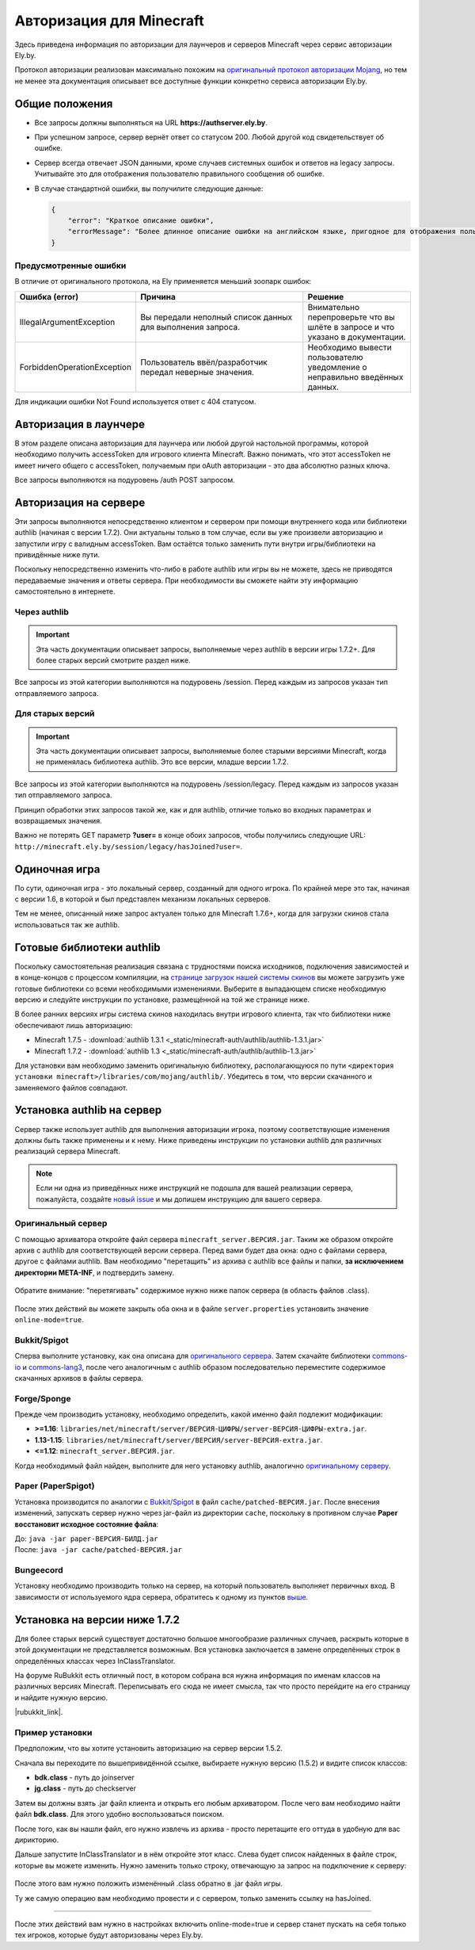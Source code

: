 Авторизация для Minecraft
-------------------------

Здесь приведена информация по авторизации для лаунчеров и серверов Minecraft через сервис авторизации Ely.by.

Протокол авторизации реализован максимально похожим на `оригинальный протокол авторизации Mojang <http://wiki.vg/Authentication>`_,
но тем не менее эта документация описывает все доступные функции конкретно сервиса авторизации Ely.by.

Общие положения
===============

* Все запросы должны выполняться на URL **https://authserver.ely.by**.

* При успешном запросе, сервер вернёт ответ со статусом 200. Любой другой код свидетельствует об ошибке.

* Сервер всегда отвечает JSON данными, кроме случаев системных ошибок и ответов на legacy запросы. Учитывайте это для
  отображения пользователю правильного сообщения об ошибке.

* В случае стандартной ошибки, вы получилите следующие данные:

  .. code-block:: javascript

     {
         "error": "Краткое описание ошибки",
         "errorMessage": "Более длинное описание ошибки на английском языке, пригодное для отображения пользователю."
     }

Предусмотренные ошибки
~~~~~~~~~~~~~~~~~~~~~~

В отличие от оригинального протокола, на Ely применяется меньший зоопарк ошибок:

.. list-table::
   :widths: 20 50 30
   :header-rows: 1

   * - Ошибка (error)
     - Причина
     - Решение
   * - IllegalArgumentException
     - Вы передали неполный список данных для выполнения запроса.
     - Внимательно перепроверьте что вы шлёте в запросе и что указано в документации.
   * - ForbiddenOperationException
     - Пользователь ввёл/разработчик передал неверные значения.
     - Необходимо вывести пользователю уведомление о неправильно введённых данных.

Для индикации ошибки Not Found используется ответ с 404 статусом.

Авторизация в лаунчере
======================

В этом разделе описана авторизация для лаунчера или любой другой настольной программы, которой необходимо получить
accessToken для игрового клиента Minecraft. Важно понимать, что этот accessToken не имеет ничего общего с accessToken,
получаемым при oAuth авторизации - это два абсолютно разных ключа.

Все запросы выполняются на подуровень /auth POST запросом.

.. function:: /auth/authenticate

   Непосредственная авторизация пользователя, используя его логин (ник или e-mail) и пароль.

   :param string username: Никнейм пользователя или его e-mail (более предпочтительно).
   :param string password: Пароль пользователя.
   :param string clientToken: Уникальный токен лаунчера пользователя.

   Успешный ответ:

   .. code-block:: javascript

      {
          'accessToken': "Длинная_строка_содержащая_access_token",
          'clientToken': "Переданный_в_запросе_client_token",
          'availableProfiles': {}, /* См. ниже */
          'selectedProfile': {
              'id': "Длинная_строка_с_uuid_пользователя",
              'name': "Текущий_nickname_пользователя",
              'legacy': false
          }
      }

   **availableProfiles** содержит в себе массив с одним элементом, таким же, как и selectedProfile. Добавлено только для
   соответствия оригинальному протоколу и на деле не используется самими Mojang.

   Касательно параметра **legacy** в selectedProfile в оригинальном протоколе явно не даны пояснения на счёт этого
   параметра, но сказано, что обычно он в false. Возможно, он как-то используется официальным лаунчером.

.. function:: /auth/refresh

   Обновляет валидный accessToken. Этот запрос позволяет не хранить на клиенте его пароль, а оперировать только сохранённым
   значением accessToken для практически бесконечной возможности проходить авторизацию.

   :param string accessToken: Уникальный ключ, полученый после авторизации.
   :param string clientToken: Уникальный идентификатор клиента, относительно которого получен accessToken.

   .. note:: В оригинальном протоколе так же передаётся значение selectedProfile, но на деле от него мало что зависит и
             для идентификации пользователя достаточно только этих двух параметров. Наш сервер не обидится, увидив его -
             он просто его проигнорирует.

   В случае получения какой-либо предусмотренной ошибки, следует заново запросить пароль пользователя и произвести
   обычную авторизацию.

   Успешный ответ:

   .. code-block:: javascript

      {
          'accessToken': "Новая_длинная_строка_ содержащая_access_token",
          'clientToken': "Переданный_в_запросе_client_token",
          'selectedProfile': {
              'id': "Длинная_строка_с_uuid_пользователя",
              'name': "Текущий_nickname_пользователя",
              'legacy': false
          }
      }

.. function:: /auth/validate

   Этот запрос позволяет проверить валиден ли указанный accessToken или нет. Этот запрос не обновляет токен и его время
   жизни, а только позволяет удостовериться, что он ещё действительный.

   :param string accessToken: Уникальный ключ, полученый после авторизации.

   Успешным ответом будет являться пустое тело. При ошибке будет получен **400** или **401** статус. Пример ответа сервера
   при отправке истёкшего токена:

   .. code-block:: javascript

     {
         "error: "ForbiddenOperationException",
         "errorMessage": "Token expired."
     }

.. function:: /auth/signout

   Этот запрос позволяет выполнить инвалидацию всех выданных пользователю токенов.

   :param string username: Никнейм пользователя или его e-mail (более предпочтительно).
   :param string password: Пароль пользователя.

   Успешным ответом будет являться пустое тело. Ориентируйтесь на поле **error** в теле ответа.

.. function:: /auth/invalidate

   Запрос позволяет инвалидировать accessToken. В случае, если переданный токен не удастся найти в хранилище токенов,
   ошибка не будет сгенерирована и вы получите успешный ответ.

   Входные параметры:

   :param string accessToken: Уникальный ключ, полученый после авторизации.
   :param string clientToken: Уникальный идентификатор клиента, относительно которого получен accessToken.

   Успешным ответом будет являться пустое тело. Ориентируйтесь на поле **error** в теле ответа.

Авторизация на сервере
======================

Эти запросы выполняются непосредственно клиентом и сервером при помощи внутреннего кода или библиотеки authlib
(начиная с версии 1.7.2). Они актуальны только в том случае, если вы уже произвели авторизацию и запустили игру с валидным
accessToken. Вам остаётся только заменить пути внутри игры/библиотеки на привидённые ниже пути.

Поскольку непосредственно изменить что-либо в работе authlib или игры вы не можете, здесь не приводятся передаваемые значения
и ответы сервера. При необходимости вы сможете найти эту информацию самостоятельно в интернете.

Через authlib
~~~~~~~~~~~~~

.. important:: Эта часть документации описывает запросы, выполняемые через authlib в версии игры 1.7.2+. Для более старых
               версий смотрите раздел ниже.

Все запросы из этой категории выполняются на подуровень /session. Перед каждым из запросов указан тип отправляемого запроса.

.. function:: POST /session/join

   Запрос на этот URL производится клиентом в момент подключения к серверу с online-mode=true.

.. function:: GET /session/hasJoined

   Запрос на этот URL выполняет сервер с online-mode=true после того, как клиент, пытающийся к нему подключится, успешно
   выполнит join запрос.

   .. attention:: Внутри тела ответа есть параметр **properties**, который, в свою очередь, содержит поле **value** с
                  закодированной в ней base64 строкой. В оригинальной системе авторизации данные зашифрованы с помощью
                  приватного ключа и расшифровывались на клиенте с помощью публичного.

                  Ely, в свою очередь, **не выполняет шифрацию вовсе**, поэтому вам необходимо отключить проверку подписи в
                  библиотеке authlib. В противном случае текстуры всегда будут признаваться невалидными.

Для старых версий
~~~~~~~~~~~~~~~~~

.. important:: Эта часть документации описывает запросы, выполняемые более старыми версиями Minecraft, когда не применялась
               библиотека authlib. Это все версии, младше версии 1.7.2.

Все запросы из этой категории выполняются на подуровень /session/legacy. Перед каждым из запросов указан тип отправляемого запроса.

Принцип обработки этих запросов такой же, как и для authlib, отличие только во входных параметрах и возвращаемых значения.

.. function:: GET /session/legacy/join

   Запрос на этот URL производится клиентом в момент подключения к серверу с online-mode=true.

.. function:: GET /session/legacy/hasJoined

   Запрос на этот URL выполняет сервер с online-mode=true после того, как клиент, пытающийся к нему подключится, успешно
   выполнит join запрос.

Важно не потерять GET параметр **?user=** в конце обоих запросов, чтобы получились следующие URL:
``http://minecraft.ely.by/session/legacy/hasJoined?user=``.

Одиночная игра
==============

По сути, одиночная игра - это локальный сервер, созданный для одного игрока. По крайней мере это так, начиная с версии 1.6,
в которой и был представлен механизм локальных серверов.

Тем не менее, описанный ниже запрос актуален только для Minecraft 1.7.6+, когда для загрузки скинов стала использоваться
так же authlib.

.. _profile-request:

.. function:: GET /session/profile/{uuid}

   Запрос на этот URL выполняется клиентом в одиночной игре на локальном сервере (созданном посредством самой игры).
   В URL передаётся UUID пользователя, с которым был запущен клиент, а в ответ получается информация о текстурах игрока
   в таком же формате, как и при hasJoined запросе.

Готовые библиотеки authlib
==========================

Поскольку самостоятельная реализация связана с трудностями поиска исходников, подключения зависимостей и в конце-концов
с процессом компиляции, на `странице загрузок нашей системы скинов <//ely.by/load>`_ вы можете загрузить уже
готовые библиотеки со всеми необходимыми изменениями. Выберите в выпадающем списке необходимую версию и следуйте
инструкции по установке, размещённой на той же странице ниже.

В более ранних версиях игры система скинов находилась внутри игрового клиента, так что библиотеки ниже обеспечивают
лишь авторизацию:

* Minecraft 1.7.5 - :download:`authlib 1.3.1 <_static/minecraft-auth/authlib/authlib-1.3.1.jar>`

* Minecraft 1.7.2 - :download:`authlib 1.3 <_static/minecraft-auth/authlib/authlib-1.3.jar>`

Для установки вам необходимо заменить оригинальную библиотеку, располагающуюся по пути
``<директория установки minecraft>/libraries/com/mojang/authlib/``. Убедитесь в том, что версии скачанного и заменяемого
файлов совпадают.

.. _install-server:

Установка authlib на сервер
===========================

Сервер также использует authlib для выполнения авторизации игрока, поэтому соответствующие изменения должны быть
также применены и к нему. Ниже приведены инструкции по установки authlib для различных реализаций сервера Minecraft.

.. note:: Если ни одна из приведённых ниже инструкций не подошла для вашей реализации сервера, пожалуйста,
          создайте `новый issue <https://github.com/elyby/docs/issues/new>`_ и мы допишем инструкцию для вашего сервера.

.. _vanilla:

Оригинальный сервер
~~~~~~~~~~~~~~~~~~~

С помощью архиватора откройте файл сервера ``minecraft_server.ВЕРСИЯ.jar``. Таким же образом откройте архив с
authlib для соответствующей версии сервера. Перед вами будет два окна: одно с файлами сервера, другое с файлами authlib.
Вам необходимо "перетащить" из архива с authlib все файлы и папки, **за исключением директории META-INF**, и подтвердить
замену.

.. figure:: _static/minecraft-auth/authlib-install.png
   :align: center
   :alt: Процесс установки authlib.

   Обратите внимание: "перетягивать" содержимое нужно ниже папок сервера (в область файлов .class).

После этих действий вы можете закрыть оба окна и в файле ``server.properties`` установить значение ``online-mode=true``.

Bukkit/Spigot
~~~~~~~~~~~~~

Сперва выполните установку, как она описана для `оригинального сервера <#vanilla>`_. Затем скачайте библиотеки
`commons-io <https://repo1.maven.org/maven2/commons-io/commons-io/2.5/commons-io-2.5.jar>`_ и
`commons-lang3 <https://repo1.maven.org/maven2/org/apache/commons/commons-lang3/3.5/commons-lang3-3.5.jar>`_,
после чего аналогичным с authlib образом последовательно переместите содержимое скачанных архивов в файлы сервера.

Forge/Sponge
~~~~~~~~~~~~

Прежде чем производить установку, необходимо определить, какой именно файл подлежит модификации:

* **>=1.16**: ``libraries/net/minecraft/server/ВЕРСИЯ-ЦИФРЫ/server-ВЕРСИЯ-ЦИФРЫ-extra.jar``.
* **1.13-1.15**: ``libraries/net/minecraft/server/ВЕРСИЯ/server-ВЕРСИЯ-extra.jar``.
* **<=1.12**: ``minecraft_server.ВЕРСИЯ.jar``.

Когда необходимый файл найден, выполните для него установку authlib, аналогично `оригинальному серверу <#vanilla>`_.

Paper (PaperSpigot)
~~~~~~~~~~~~~~~~~~~

Установка производится по аналогии с `Bukkit/Spigot <#bukkit-spigot>`_ в файл ``cache/patched-ВЕРСИЯ.jar``.
После внесения изменений, запускать сервер нужно через jar-файл из директории ``cache``, поскольку в противном случае
**Paper восстановит исходное состояние файла**:

| До: ``java -jar paper-ВЕРСИЯ-БИЛД.jar``
| После: ``java -jar cache/patched-ВЕРСИЯ.jar``

Bungeecord
~~~~~~~~~~

Установку необходимо производить только на сервер, на который пользователь выполняет первичных вход. В зависимости от
используемого ядра сервера, обратитесь к одному из пунктов `выше <#install-server>`_.

Установка на версии ниже 1.7.2
==============================

Для более старых версий существует достаточно большое многообразие различных случаев, раскрыть которые в этой документации
не представляется возможным. Вся установка заключается в замене определённых строк в определённых классах через
InClassTranslator.

На форуме RuBukkit есть отличный пост, в котором собрана вся нужна информация по именам классов на различных версиях
Minecraft. Переписывать его сюда не имеет смысла, так что просто перейдите на его страницу и найдите нужную версию.

|rubukkit_link|.

.. |rubukkit_link| raw:: html

   <a href="http://www.rubukkit.org/threads/spisok-klassov-i-klientov-dlja-mcp.25108/#post-303710" target="_blank">RuBukkit -
   Список классов и клиентов для MCP</a>

Пример установки
~~~~~~~~~~~~~~~~

Предположим, что вы хотите установить авторизацию на сервер версии 1.5.2.

Сначала вы переходите по вышепривидённой ссылке, выбираете нужную версию (1.5.2) и видите список классов:

* **bdk.class** - путь до joinserver

* **jg.class** - путь до checkserver

Затем вы должны взять .jar файл клиента и открыть его любым архиватором. После чего вам необходимо найти файл **bdk.class**.
Для этого удобно воспользоваться поиском.

После того, как вы нашли файл, его нужно извлечь из архива - просто перетащите его оттуда в удобную для вас дирикторию.

Дальше запустите InClassTranslator и в нём откройте этот класс. Слева будет список найденных в файле строк, которые вы
можете изменить. Нужно заменить только строку, отвечающую за запрос на подключение к серверу:

.. figure:: _static/minecraft-auth/installing_by_inclasstranslator.png
   :align: center
   :alt: Процесс перетягивания: что куда.

После этого вам нужно положить изменённый .class обратно в .jar файл игры.

Ту же самую операцию вам необходимо провести и с сервером, только заменить ссылку на hasJoined.

-----------------------

После этих действий вам нужно в настройках включить online-mode=true и сервер станет пускать на себя только тех игроков,
которые будут авторизованы через Ely.by.
